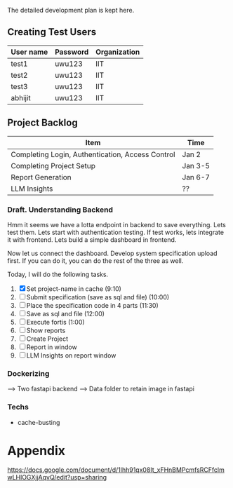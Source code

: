 

The detailed development plan is kept here.

** Creating Test Users

| User name | Password | Organization |
|-----------+----------+--------------|
| test1     | uwu123   | IIT          |
| test2     | uwu123   | IIT          |
| test3     | uwu123   | IIT          |
| abhijit   | uwu123   | IIT          |

** Project Backlog

| Item                                             | Time    |
|--------------------------------------------------+---------|
| Completing Login, Authentication, Access Control | Jan 2   |
| Completing Project Setup                         | Jan 3-5 |
| Report Generation                                | Jan 6-7 |
| LLM Insights                                     | ??      |

*** Draft. Understanding Backend
Hmm it seems we have a lotta endpoint in backend to save everything. Lets test them. Lets start with authentication testing. If test works, lets integrate it with frontend. Lets build a simple dashboard in frontend.

Now let us connect the dashboard. Develop system specification upload first. If you can do it, you can do the rest of the three as well.


Today, I will do the following tasks.
1. [X] Set project-name in cache (9:10)
2. [ ] Submit specification (save as sql and file) (10:00)
3. [ ] Place the specification code in 4 parts (11:30)
4. [ ] Save as sql and file (12:00)
5. [ ] Execute fortis (1:00)
6. [ ] Show reports 
7. [ ] Create Project
8. [ ] Report in window
9. [ ] LLM Insights on report window

*** Dockerizing
--> Two fastapi backend
--> Data folder to retain image in fastapi

*** Techs
- cache-busting 
* Appendix
https://docs.google.com/document/d/1lhh91qx08It_xFHnBMPcmfsRCFfclmwLHlOGXjjAqvQ/edit?usp=sharing
